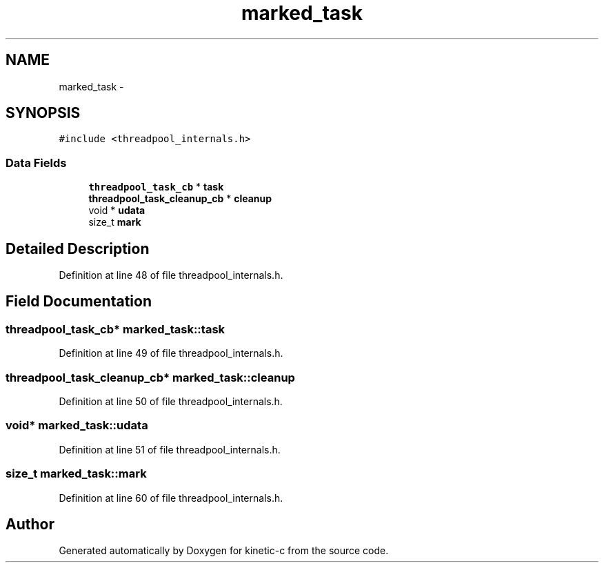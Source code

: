 .TH "marked_task" 3 "Mon Mar 2 2015" "Version v0.12.0-beta" "kinetic-c" \" -*- nroff -*-
.ad l
.nh
.SH NAME
marked_task \- 
.SH SYNOPSIS
.br
.PP
.PP
\fC#include <threadpool_internals\&.h>\fP
.SS "Data Fields"

.in +1c
.ti -1c
.RI "\fBthreadpool_task_cb\fP * \fBtask\fP"
.br
.ti -1c
.RI "\fBthreadpool_task_cleanup_cb\fP * \fBcleanup\fP"
.br
.ti -1c
.RI "void * \fBudata\fP"
.br
.ti -1c
.RI "size_t \fBmark\fP"
.br
.in -1c
.SH "Detailed Description"
.PP 
Definition at line 48 of file threadpool_internals\&.h\&.
.SH "Field Documentation"
.PP 
.SS "\fBthreadpool_task_cb\fP* marked_task::task"

.PP
Definition at line 49 of file threadpool_internals\&.h\&.
.SS "\fBthreadpool_task_cleanup_cb\fP* marked_task::cleanup"

.PP
Definition at line 50 of file threadpool_internals\&.h\&.
.SS "void* marked_task::udata"

.PP
Definition at line 51 of file threadpool_internals\&.h\&.
.SS "size_t marked_task::mark"

.PP
Definition at line 60 of file threadpool_internals\&.h\&.

.SH "Author"
.PP 
Generated automatically by Doxygen for kinetic-c from the source code\&.
